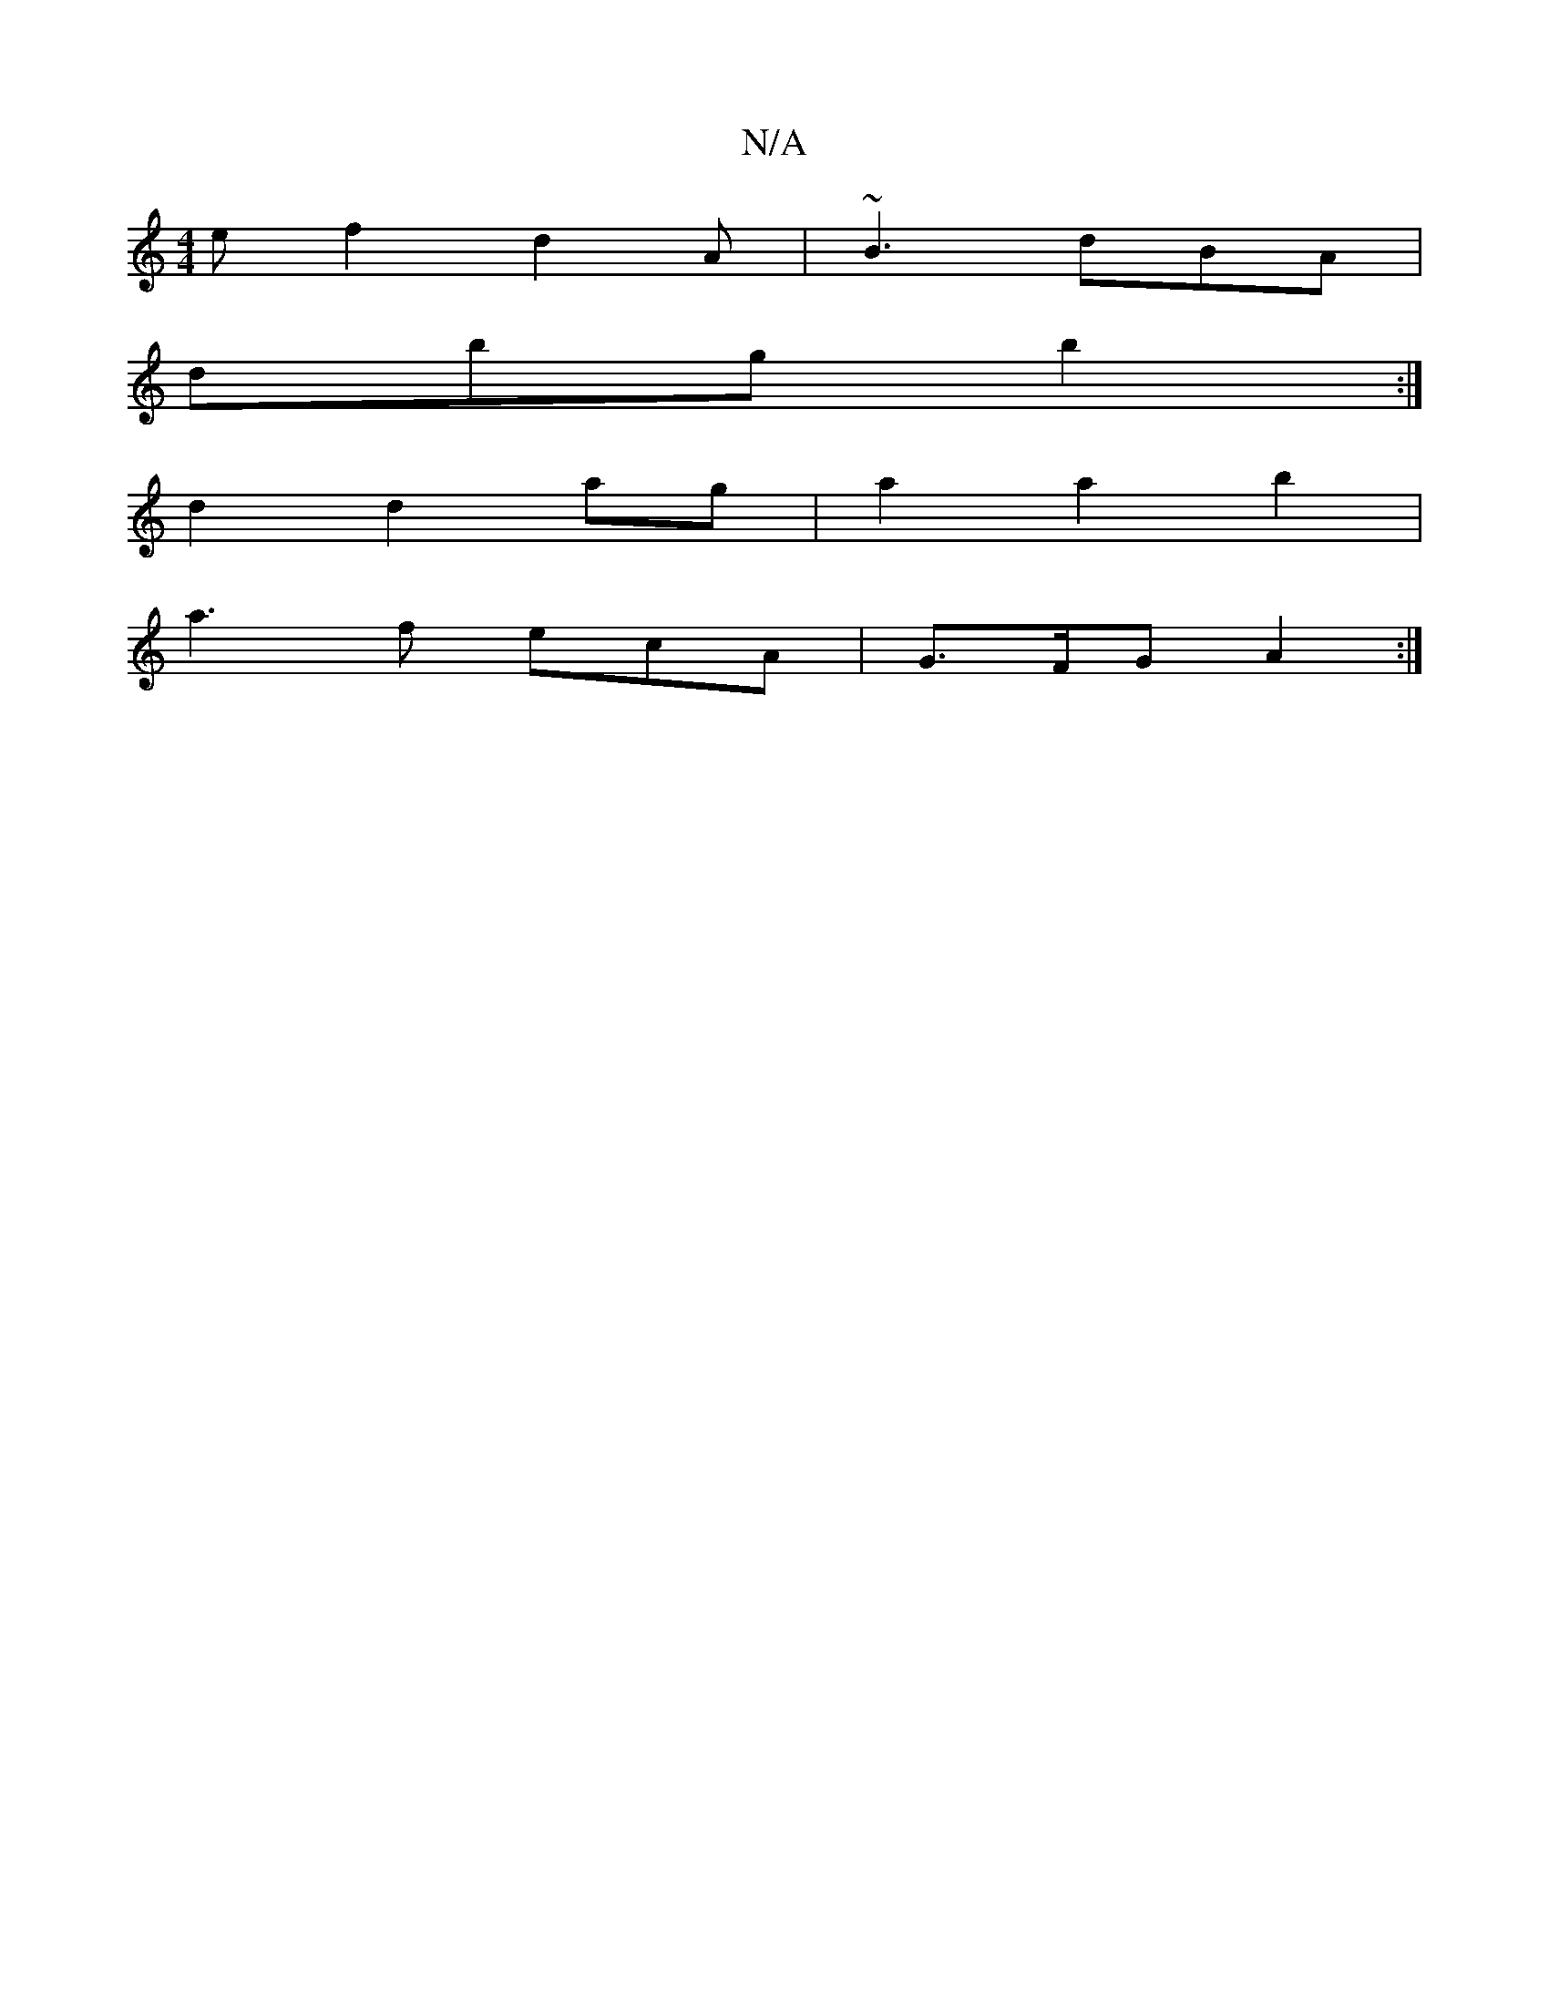 X:1
T:N/A
M:4/4
R:N/A
K:Cmajor
 ef2 d2A |~B3 dBA |
dbg b2 :|
d2d2ag| a2a2b2|
a3f ecA|G>FG A2:|

DA|~A3G AFd^|cAG gcd|edB B2B ||
|B3 BGG | AGA cAB | d3 G2 :|
[2 d2B dBA | B3 BAc |
edB AFG | ~B3g BdG:|
:|
|ged eag | fed AGA |
A2 e ed